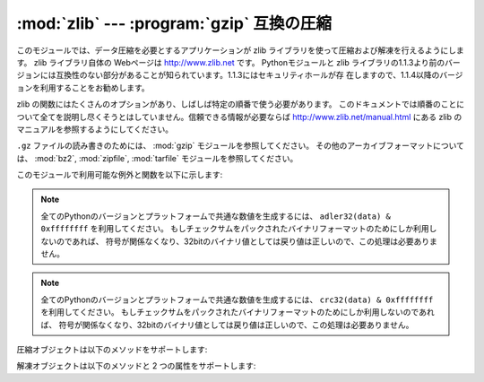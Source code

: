 
:mod:`zlib` --- :program:`gzip` 互換の圧縮
==========================================

.. module:: zlib
   :synopsis: gzip 互換の圧縮／解凍ルーチンへの低レベルインタフェース


.. For applications that require data compression, the functions in this module
.. allow compression and decompression, using the zlib library. The zlib library
.. has its own home page at http://www.zlib.net.   There are known
.. incompatibilities between the Python module and versions of the zlib library
.. earlier than 1.1.3; 1.1.3 has a security vulnerability, so we recommend using
.. 1.1.4 or later.

このモジュールでは、データ圧縮を必要とするアプリケーションが zlib ライブラリを使って圧縮および解凍を行えるようにします。 zlib ライブラリ自体の
Webページは http://www.zlib.net です。 Pythonモジュールと zlib
ライブラリの1.1.3より前のバージョンには互換性のない部分があることが知られています。1.1.3にはセキュリティホールが存
在しますので、1.1.4以降のバージョンを利用することをお勧めします。


.. zlib's functions have many options and often need to be used in a particular
.. order.  This documentation doesn't attempt to cover all of the permutations;
.. consult the zlib manual at http://www.zlib.net/manual.html for authoritative
.. information.

zlib の関数にはたくさんのオプションがあり、しばしば特定の順番で使う必要があります。
このドキュメントでは順番のことについて全てを説明し尽くそうとはしていません。信頼できる情報が必要ならば
http://www.zlib.net/manual.html にある zlib のマニュアルを参照するようにしてください。


.. For reading and writing ``.gz`` files see the :mod:`gzip` module. For
.. other archive formats, see the :mod:`bz2`, :mod:`zipfile`, and
.. :mod:`tarfile` modules.

``.gz`` ファイルの読み書きのためには、 :mod:`gzip` モジュールを参照してください。
その他のアーカイブフォーマットについては、 :mod:`bz2`, :mod:`zipfile`, :mod:`tarfile`
モジュールを参照してください。


.. The available exception and functions in this module are:

このモジュールで利用可能な例外と関数を以下に示します:


.. exception:: error

   .. Exception raised on compression and decompression errors.

   圧縮および解凍時のエラーによって送出される例外。


.. function:: adler32(data[, value])

   .. Computes a Adler-32 checksum of *data*.  (An Adler-32 checksum is almost as
   .. reliable as a CRC32 but can be computed much more quickly.)  If *value* is
   .. present, it is used as the starting value of the checksum; otherwise, a fixed
   .. default value is used.  This allows computing a running checksum over the
   .. concatenation of several inputs.  The algorithm is not cryptographically
   .. strong, and should not be used for authentication or digital signatures.  Since
   .. the algorithm is designed for use as a checksum algorithm, it is not suitable
   .. for use as a general hash algorithm.

   *data* のAdler-32 チェックサムを計算します。（Adler-32 チェックサムは、おおむね CRC32 と同等の信頼性を持ちながら
   はるかに高速に計算することができます。） *value* が与えられていれば、 *value* はチェックサム計算の
   初期値として使われます。それ以外の場合には固定のデフォルト値が使われます。この機能によって、複数の入力を結合したデータ全体
   にわたり、通しのチェックサムを計算することができます。このアルゴリズムは暗号論的には強力とはいえないので、認証やデジタル
   署名などに用いるべきではありません。このアルゴリズムはチェックサムアルゴリズムとして用いるために設計されたものなので、汎用的な
   ハッシュアルゴリズムには向きません。


   .. This function always returns an integer object.

   この関数は常に整数オブジェクトを返します。


.. note::

   .. To generate the same numeric value across all Python versions and
   .. platforms use adler32(data) & 0xffffffff.  If you are only using
   .. the checksum in packed binary format this is not necessary as the
   .. return value is the correct 32bit binary representation
   .. regardless of sign.

   全てのPythonのバージョンとプラットフォームで共通な数値を生成するには、
   ``adler32(data) & 0xffffffff`` を利用してください。
   もしチェックサムをパックされたバイナリフォーマットのためにしか利用しないのであれば、
   符号が関係なくなり、32bitのバイナリ値としては戻り値は正しいので、この処理は必要ありません。


.. .. versionchanged:: 2.6
..    The return value is in the range [-2**31, 2**31-1]
..    regardless of platform.  In older versions the value is
..    signed on some platforms and unsigned on others.

.. versionchanged:: 2.6
   戻り値の範囲は、プラットフォームに関係なく [-2**31, 2**31-1] になりました。
   古いバージョンでは、この値は幾つかのプラットフォームでは符号付き、
   別のプラットフォームでは符号なしになっていました。


.. .. versionchanged:: 3.0
..    The return value is unsigned and in the range [0, 2**32-1]
..    regardless of platform.

.. versionchanged:: 3.0
   戻り値の範囲は、プラットフォームに関係なく [0, 2**32-1] です。


.. function:: compress(string[, level])

   .. Compresses the data in *string*, returning a string contained compressed data.
   .. *level* is an integer from ``1`` to ``9`` controlling the level of compression;
   .. ``1`` is fastest and produces the least compression, ``9`` is slowest and
   .. produces the most.  The default value is ``6``.  Raises the :exc:`error`
   .. exception if any error occurs.

   *string* で与えられた文字列を圧縮し、圧縮されたデータを含む文字列を返します。 *level* は ``1`` から ``9`` までの
   整数をとる値で、圧縮のレベルを制御します。 ``1`` は最も高速で最小限の圧縮を行います。 ``9`` はもっとも低速になりますが
   最大限の圧縮を行います。デフォルトの値は ``6`` です。圧縮時に何らかのエラーが発生した場合、 :exc:`error` 例外を送出します。


.. function:: compressobj([level])

   .. Returns a compression object, to be used for compressing data streams that won't
   .. fit into memory at once.  *level* is an integer from ``1`` to ``9`` controlling
   .. the level of compression; ``1`` is fastest and produces the least compression,
   .. ``9`` is slowest and produces the most.  The default value is ``6``.

   一度にメモリ上に置くことができないようなデータストリームを圧縮するための圧縮オブジェクトを返します。 *level* は ``1`` から ``9``
   までの整数で、圧縮レベルを制御します。 ``1`` はもっとも高速で最小限の圧縮を、 ``9`` はもっとも低速になりますが
   最大限の圧縮を行います。デフォルトの値は ``6`` です。


.. function:: crc32(data[, value])

   .. index::
      single: Cyclic Redundancy Check
      single: checksum; Cyclic Redundancy Check


   .. Computes a CRC (Cyclic Redundancy Check)  checksum of *data*. If *value* is
   .. present, it is used as the starting value of the checksum; otherwise, a fixed
   .. default value is used.  This allows computing a running checksum over the
   .. concatenation of several inputs.  The algorithm is not cryptographically
   .. strong, and should not be used for authentication or digital signatures.  Since
   .. the algorithm is designed for use as a checksum algorithm, it is not suitable
   .. for use as a general hash algorithm.

   *data* の CRC (Cyclic Redundancy Check, 巡回符号方式)   チェックサムを計算します。 *value*
   が与えられていれば、チェックサム計算の初期値として使われます。与えられていなければデフォルトの初期値が使われます。 *value*
   を与えることで、複数の入力を結合したデータ全体にわたり、通しのチェックサムを計算することができます。
   このアルゴリズムは暗号論的には強力ではなく、認証やデジタル署名に用いるべきではありません。アルゴリズムはチェックサムアルゴリズムと
   して設計されているので、汎用のハッシュアルゴリズムには向きません。


   .. This function always returns an integer object.

   この関数は常に整数オブジェクトを返します。


.. note::

   .. To generate the same numeric value across all Python versions and
   .. platforms use crc32(data) & 0xffffffff.  If you are only using
   .. the checksum in packed binary format this is not necessary as the
   .. return value is the correct 32bit binary representation
   .. regardless of sign.

   全てのPythonのバージョンとプラットフォームで共通な数値を生成するには、
   ``crc32(data) & 0xffffffff`` を利用してください。
   もしチェックサムをパックされたバイナリフォーマットのためにしか利用しないのであれば、
   符号が関係なくなり、32bitのバイナリ値としては戻り値は正しいので、この処理は必要ありません。


.. .. versionchanged:: 2.6
..    The return value is in the range [-2**31, 2**31-1]
..    regardless of platform.  In older versions the value would be
..    signed on some platforms and unsigned on others.

.. versionchanged:: 2.6
   戻り値の範囲は、プラットフォームに関係なく [-2**31, 2**31-1] になりました。
   古いバージョンでは、この値は幾つかのプラットフォームでは符号付き、
   別のプラットフォームでは符号なしになっていました。


.. .. versionchanged:: 3.0
..    The return value is unsigned and in the range [0, 2**32-1]
..    regardless of platform.

.. versionchanged:: 3.0
   戻り値の範囲は、プラットフォームに関係なく [0, 2**32-1] です。


.. function:: decompress(string[, wbits[, bufsize]])

   .. Decompresses the data in *string*, returning a string containing the
   .. uncompressed data.  The *wbits* parameter controls the size of the window
   .. buffer, and is discussed further below.
   .. If *bufsize* is given, it is used as the initial size of the output
   .. buffer.  Raises the :exc:`error` exception if any error occurs.

   *string* 内のデータを解凍して、解凍されたデータを含む文字列を返します。 *wbits* パラメータはウィンドウバッファの大きさを制御します。より詳しい説明は後で行います。
   *bufsize* が与えられていれば、出力バッファの初期サイズとして使われます。解凍処理に何らかのエラーが生じた場合、 :exc:`error`
   例外を送出します。


   .. The absolute value of *wbits* is the base two logarithm of the size of the
   .. history buffer (the "window size") used when compressing data.  Its absolute
   .. value should be between 8 and 15 for the most recent versions of the zlib
   .. library, larger values resulting in better compression at the expense of greater
   .. memory usage.  When decompressing a stream, *wbits* must not be smaller
   .. than the size originally used to compress the stream; using a too-small
   .. value will result in an exception. The default value is therefore the
   .. highest value, 15.  When *wbits* is negative, the standard
   .. :program:`gzip` header is suppressed.

   *wbits* の絶対値は、データを圧縮する際に用いられるヒストリバッファのサイズ (ウィンドウサイズ) に対し、 2 を底とする対数を
   とったものです。最近のほとんどのバージョンの zlib ライブラリを使っているなら、 *wbits* の絶対値は 8 から 15 とするべきです。
   より大きな値はより良好な圧縮につながりますが、より多くのメモリを必要とします。
   ストリームを解凍するとき、 *wbits* は元のストリームを圧縮するために使用した
   サイズより小さくしてはいけません。小さすぎる値を使用すると例外が発生します。
   そのため、デフォルトの値は 15 です。 *wbits* の値が負の場合、標準的な
   :program:`gzip` ヘッダを出力しません。


   .. *bufsize* is the initial size of the buffer used to hold decompressed data.  If
   .. more space is required, the buffer size will be increased as needed, so you
   .. don't have to get this value exactly right; tuning it will only save a few calls
   .. to :cfunc:`malloc`.  The default size is 16384.

   *bufsize* は解凍されたデータを保持するためのバッファサイズの初期値です。バッファの空きは必要に応じて必要なだけ増加するので、
   必ずしも正確な値を指定する必要はありません。この値のチューニングでできることは、 :cfunc:`malloc` が呼ばれる回数を
   数回減らすことぐらいです。デフォルトのサイズは 16384 です。


.. function:: decompressobj([wbits])

   .. Returns a decompression object, to be used for decompressing data streams that
   .. won't fit into memory at once.  The *wbits* parameter controls the size of the
   .. window buffer.

   メモリ上に一度に展開できないようなデータストリームを解凍するために用いられる解凍オブジェクトを返します。 *wbits* パラメータは
   ウィンドウバッファのサイズを制御します。


.. Compression objects support the following methods:

圧縮オブジェクトは以下のメソッドをサポートします:


.. method:: Compress.compress(string)

   .. Compress *string*, returning a string containing compressed data for at least
   .. part of the data in *string*.  This data should be concatenated to the output
   .. produced by any preceding calls to the :meth:`compress` method.  Some input may
   .. be kept in internal buffers for later processing.

   *string* を圧縮し、圧縮されたデータを含む文字列を返します。この文字列は少なくとも *string* の一部分のデータに対する圧縮データを含みます。このデータは以前に呼んだ
   :meth:`compress` が返した出力と結合することができます。入力の一部は以後の処理のために内部バッファに保存されることもあります。


.. method:: Compress.flush([mode])

   .. All pending input is processed, and a string containing the remaining compressed
   .. output is returned.  *mode* can be selected from the constants
   .. :const:`Z_SYNC_FLUSH`,  :const:`Z_FULL_FLUSH`,  or  :const:`Z_FINISH`,
   .. defaulting to :const:`Z_FINISH`.  :const:`Z_SYNC_FLUSH` and
   .. :const:`Z_FULL_FLUSH` allow compressing further strings of data, while
   .. :const:`Z_FINISH` finishes the compressed stream and  prevents compressing any
   .. more data.  After calling :meth:`flush` with *mode* set to :const:`Z_FINISH`,
   .. the :meth:`compress` method cannot be called again; the only realistic action is
   .. to delete the object.

   未処理の入力データが処理され、この未処理部分を圧縮したデータを含む文字列が返されます。 *mode* は定数 :const:`Z_SYNC_FLUSH` 、
   :const:`Z_FULL_FLUSH` 、または :const:`Z_FINISH` のいずれかをとり、デフォルト値は :const:`Z_FINISH`
   です。 :const:`Z_SYNC_FLUSH` および :const:`Z_FULL_FLUSH` ではこれ以後にもデータ文字列を圧縮できる
   モードです。一方、 :const:`Z_FINISH` は圧縮ストリームを閉じ、これ以後のデータの圧縮を禁止します。 *mode* に
   :const:`Z_FINISH` を設定して :meth:`flush` メソッドを呼び出した後は、 :meth:`compress`
   メソッドを再び呼ぶべきではありません。唯一の現実的な操作はこのオブジェクトを削除することだけです。


.. method:: Compress.copy()

   .. Returns a copy of the compression object.  This can be used to efficiently
   .. compress a set of data that share a common initial prefix.

   圧縮オブジェクトのコピーを返します。これを使うと先頭部分が共通している複数のデータを効率的に圧縮することができます。

   .. versionadded:: 2.5


.. Decompression objects support the following methods, and two attributes:

解凍オブジェクトは以下のメソッドと 2 つの属性をサポートします:


.. attribute:: Decompress.unused_data

   .. A string which contains any bytes past the end of the compressed data. That is,
   .. this remains ``""`` until the last byte that contains compression data is
   .. available.  If the whole string turned out to contain compressed data, this is
   .. ``""``, the empty string.

   圧縮データの末尾より後のバイト列が入った文字列です。すなわち、この値は圧縮データの入っているバイト列の最後の文字が利用可能になるまでは ``""``
   のままとなります。入力文字列全てが圧縮データを含んでいた場合、この属性は ``""`` 、すなわち空文字列になります。


   .. The only way to determine where a string of compressed data ends is by actually
   .. decompressing it.  This means that when compressed data is contained part of a
   .. larger file, you can only find the end of it by reading data and feeding it
   .. followed by some non-empty string into a decompression object's
   .. :meth:`decompress` method until the :attr:`unused_data` attribute is no longer
   .. the empty string.

   圧縮データ文字列がどこで終了しているかを決定する唯一の方法は、実際にそれを解凍することです。つまり、大きなファイル
   の一部分に圧縮データが含まれているときに、その末端を調べるためには、データをファイルから読み出し、空でない文字列を後ろに続けて、
   :attr:`unused_data` が空文字列でなくなるまで、解凍オブジェクトの  :meth:`decompress`
   メソッドに入力しつづけるしかありません。


.. attribute:: Decompress.unconsumed_tail

   .. A string that contains any data that was not consumed by the last
   .. :meth:`decompress` call because it exceeded the limit for the uncompressed data
   .. buffer.  This data has not yet been seen by the zlib machinery, so you must feed
   .. it (possibly with further data concatenated to it) back to a subsequent
   .. :meth:`decompress` method call in order to get correct output.

   解凍されたデータを収めるバッファの長さ制限を超えたために、最も最近の :meth:`decompress` 呼び出しで処理しきれなかったデータを含む文字列です。
   このデータはまだ zlib 側からは見えていないので、正しい解凍出力を得るには以降の :meth:`decompress` メソッド呼び出しに
   (場合によっては後続のデータが追加された) データを差し戻さなければなりません。


.. method:: Decompress.decompress(string[, max_length])

   .. Decompress *string*, returning a string containing the uncompressed data
   .. corresponding to at least part of the data in *string*.  This data should be
   .. concatenated to the output produced by any preceding calls to the
   .. :meth:`decompress` method.  Some of the input data may be preserved in internal
   .. buffers for later processing.

   *string* を解凍し、少なくとも *string* の一部分に対応する解凍されたデータを含む文字列を返します。このデータは以前に
   :meth:`decompress` メソッドを呼んだ時に返された出力と結合することができます。入力データの一部分が以後の処理のために内部バッファに
   保存されることもあります。


   .. If the optional parameter *max_length* is supplied then the return value will be
   .. no longer than *max_length*. This may mean that not all of the compressed input
   .. can be processed; and unconsumed data will be stored in the attribute
   .. :attr:`unconsumed_tail`. This string must be passed to a subsequent call to
   .. :meth:`decompress` if decompression is to continue.  If *max_length* is not
   .. supplied then the whole input is decompressed, and :attr:`unconsumed_tail` is an
   .. empty string.

   オプションパラメータ *max_length* が与えられると、返される解凍データの長さが *max_length* 以下に制限されます。このことは入力した圧縮
   データの全てが処理されるとは限らないことを意味し、処理されなかったデータは :attr:`unconsumed_tail` 属性に保存されます。
   解凍処理を継続したいならば、この保存されたデータを以降の :meth:`decompress` 呼び出しに渡さなくてはなりません。 *max_length*
   が与えられなかった場合、全ての入力が解凍され、 :attr:`unconsumed_tail` 属性は空文字列になります。


.. method:: Decompress.flush([length])

   .. All pending input is processed, and a string containing the remaining
   .. uncompressed output is returned.  After calling :meth:`flush`, the
   .. :meth:`decompress` method cannot be called again; the only realistic action is
   .. to delete the object.

   未処理の入力データを全て処理し、最終的に圧縮されなかった残りの出力文字列を返します。 :meth:`flush` を呼んだ後、
   :meth:`decompress`  を再度呼ぶべきではありません。このときできる唯一の現実的な操作はオブジェクトの削除だけです。


   .. The optional parameter *length* sets the initial size of the output buffer.

   オプション引数 *length* は出力バッファの初期サイズを決めます。


.. method:: Decompress.copy()

   .. Returns a copy of the decompression object.  This can be used to save the state
   .. of the decompressor midway through the data stream in order to speed up random
   .. seeks into the stream at a future point.

   解凍オブジェクトのコピーを返します。これを使うとデータストリームの途中にある解凍オブジェクトの状態を保存でき、未来のある時点で行なわれるストリームの
   ランダムなシークをスピードアップするのに利用できます。

   .. versionadded:: 2.5


.. seealso::

   Module :mod:`gzip`
      Reading and writing :program:`gzip` \ -format files.

   http://www.zlib.net
      .. The zlib library home page.
      zlib ライブラリホームページ

   http://www.zlib.net/manual.html
      .. The zlib manual explains  the semantics and usage of the library's many
      .. functions.
      zlib ライブラリの多くの関数の意味と使い方を解説したマニュアル

